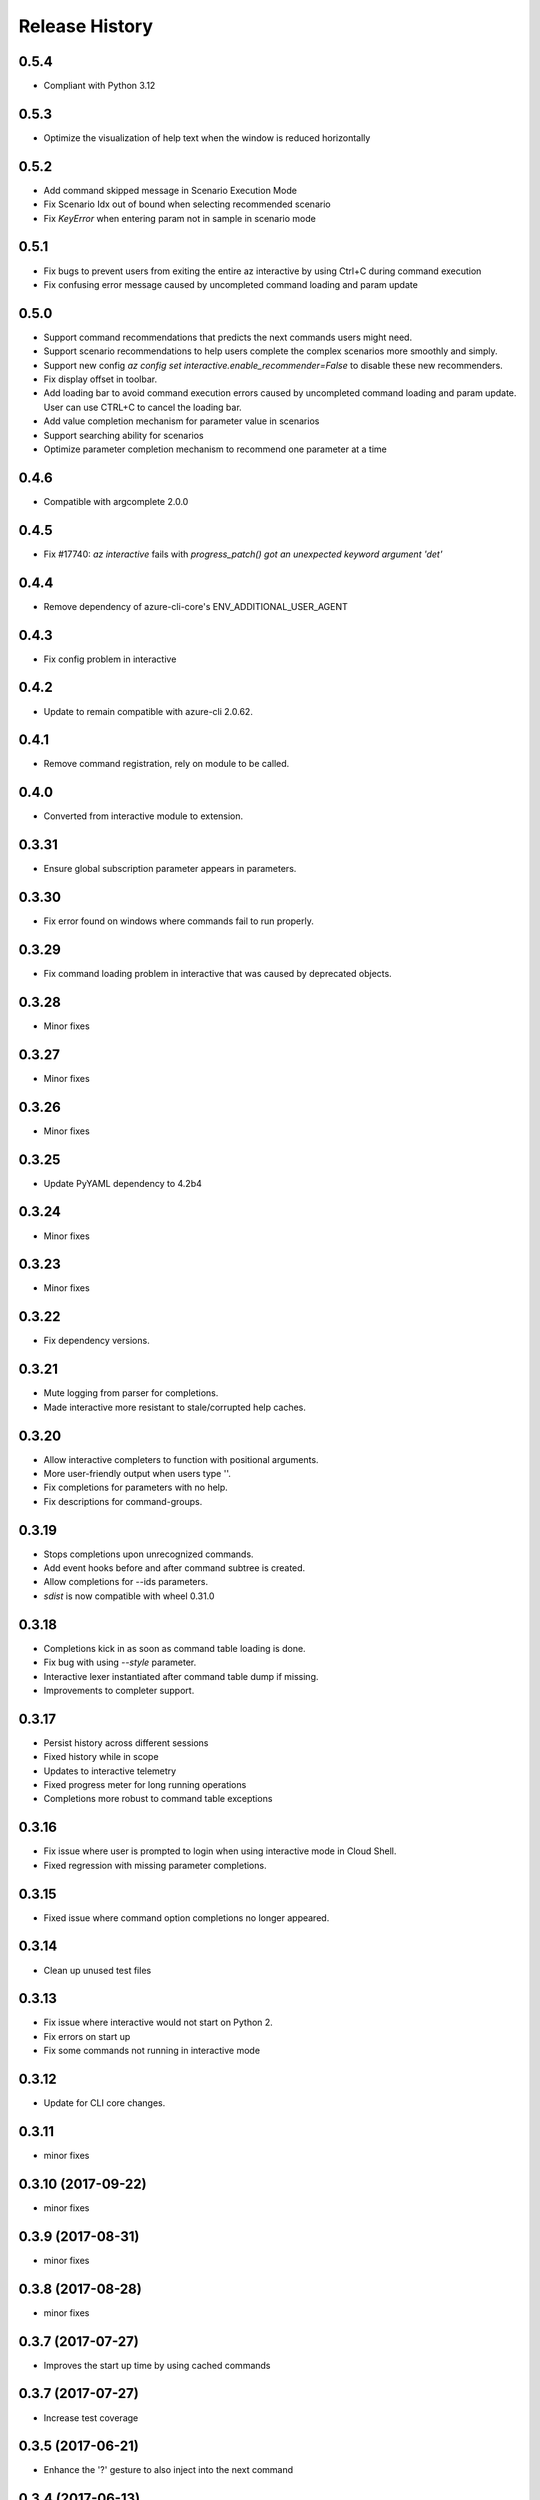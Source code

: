 .. :changelog:

Release History
===============

0.5.4
+++++
* Compliant with Python 3.12

0.5.3
+++++
* Optimize the visualization of help text when the window is reduced horizontally

0.5.2
+++++
* Add command skipped message in Scenario Execution Mode
* Fix Scenario Idx out of bound when selecting recommended scenario
* Fix `KeyError` when entering param not in sample in scenario mode

0.5.1
+++++
* Fix bugs to prevent users from exiting the entire az interactive by using Ctrl+C during command execution
* Fix confusing error message caused by uncompleted command loading and param update

0.5.0
+++++
* Support command recommendations that predicts the next commands users might need.
* Support scenario recommendations to help users complete the complex scenarios more smoothly and simply.
* Support new config `az config set interactive.enable_recommender=False` to disable these new recommenders.
* Fix display offset in toolbar.
* Add loading bar to avoid command execution errors caused by uncompleted command loading and param update. User can use CTRL+C to cancel the loading bar.
* Add value completion mechanism for parameter value in scenarios
* Support searching ability for scenarios
* Optimize parameter completion mechanism to recommend one parameter at a time

0.4.6
+++++
* Compatible with argcomplete 2.0.0

0.4.5
+++++
* Fix #17740: `az interactive` fails with `progress_patch() got an unexpected keyword argument 'det'`

0.4.4
+++++
* Remove dependency of azure-cli-core's ENV_ADDITIONAL_USER_AGENT

0.4.3
+++++
* Fix config problem in interactive

0.4.2
+++++
* Update to remain compatible with azure-cli 2.0.62.

0.4.1
+++++
* Remove command registration, rely on module to be called.

0.4.0
+++++
* Converted from interactive module to extension.

0.3.31
++++++
* Ensure global subscription parameter appears in parameters.

0.3.30
++++++
* Fix error found on windows where commands fail to run properly.

0.3.29
++++++
* Fix command loading problem in interactive that was caused by deprecated objects.

0.3.28
++++++
* Minor fixes

0.3.27
++++++
* Minor fixes

0.3.26
++++++
* Minor fixes

0.3.25
++++++
* Update PyYAML dependency to 4.2b4

0.3.24
++++++
* Minor fixes

0.3.23
++++++
* Minor fixes

0.3.22
++++++
* Fix dependency versions.

0.3.21
++++++
* Mute logging from parser for completions.
* Made interactive more resistant to stale/corrupted help caches.

0.3.20
++++++
* Allow interactive completers to function with positional arguments.
* More user-friendly output when users type '\'.
* Fix completions for parameters with no help.
* Fix descriptions for command-groups.

0.3.19
++++++
* Stops completions upon unrecognized commands.
* Add event hooks before and after command subtree is created.
* Allow completions for --ids parameters.
* `sdist` is now compatible with wheel 0.31.0

0.3.18
++++++
* Completions kick in as soon as command table loading is done.
* Fix bug with using `--style` parameter.
* Interactive lexer instantiated after command table dump if missing.
* Improvements to completer support.

0.3.17
++++++
* Persist history across different sessions
* Fixed history while in scope
* Updates to interactive telemetry
* Fixed progress meter for long running operations
* Completions more robust to command table exceptions

0.3.16
++++++
* Fix issue where user is prompted to login when using interactive mode in Cloud Shell.
* Fixed regression with missing parameter completions.

0.3.15
++++++
* Fixed issue where command option completions no longer appeared.

0.3.14
++++++
* Clean up unused test files

0.3.13
++++++
* Fix issue where interactive would not start on Python 2.
* Fix errors on start up
* Fix some commands not running in interactive mode

0.3.12
++++++
* Update for CLI core changes.

0.3.11
++++++
* minor fixes

0.3.10 (2017-09-22)
+++++++++++++++++++
* minor fixes

0.3.9 (2017-08-31)
++++++++++++++++++
* minor fixes

0.3.8 (2017-08-28)
++++++++++++++++++
* minor fixes

0.3.7 (2017-07-27)
++++++++++++++++++

* Improves the start up time by using cached commands


0.3.7 (2017-07-27)
++++++++++++++++++

* Increase test coverage

0.3.5 (2017-06-21)
++++++++++++++++++

* Enhance the '?' gesture to also inject into the next command

0.3.4 (2017-06-13)
++++++++++++++++++

* Fixes Interactive errors with the profile 2017-03-09-profile-preview (#3587)
* Allows '--version' as a parameter for interactive mode (#3645)
* Stop Interactive Mode from Throwing errors from Validation completions (#3570)
* Progress Reporting for template deployments (#3510)

0.3.3 (2017-05-30)
++++++++++++++++++

* --progress flag
* Removed --debug and --verbose from completions

0.3.2 (2017-05-18)
++++++++++++++++++

* Bug fixes.
* Remove 'interactive' from completions (#3324)

0.3.1 (2017-05-09)
++++++++++++++++++

* Add link to blog in ‘az interactive —help’ (#3252)


0.3.0 (2017-05-05)
++++++++++++++++++

* Integrate interactive into az
* Colors Options
* Rename 'shell' => 'interactive'


0.2.1
++++++++++++++++++

* CLI Performance changes integrated


0.2.0
++++++++++++++++++

* Public Preview release


0.1.1
++++++++++++++++++

* Preview release
